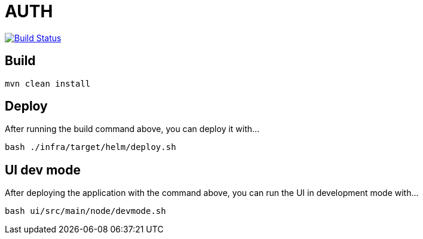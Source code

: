 = AUTH

image:https://travis-ci.org/veronezi/auth.svg?branch=master["Build Status", link="https://travis-ci.org/veronezi/auth"]

== Build

```
mvn clean install
```

== Deploy

After running the build command above, you can deploy it with...

```
bash ./infra/target/helm/deploy.sh
```

== UI dev mode

After deploying the application with the command above, you can run the UI in development mode with...

```
bash ui/src/main/node/devmode.sh
```